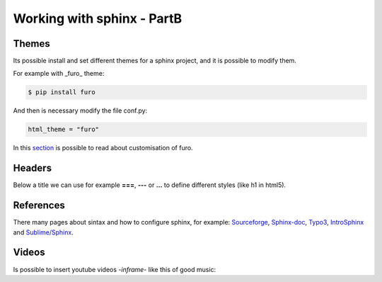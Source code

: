 Working with sphinx - PartB
===========================

Themes
------

Its possible install and set different themes for a sphinx project, and it is possible to modify them.

For example with _furo_ theme:

.. code-block:: console
   
   $ pip install furo
   
And then is necessary modify the file conf.py:

.. code-block:: console
   
   html_theme = "furo"
   
In this `section <https://pradyunsg.me/furo/customisation>`_ is possible to read about customisation of furo.

Headers
-------

Below a title we can use for example **===**, **---** or **...** to define different styles (like h1 in html5).


References
----------

There many pages about sintax and how to configure sphinx, for example: `Sourceforge <https://docutils.sourceforge.io/docs/ref/rst/restructuredtext.html#quick-syntax-overview>`_, `Sphinx-doc <https://sphinx-doc.org/en/master/usage/restructuredtext/basics.html#quick-syntax-overview>`_, `Typo3 <https://docs.typo3.org/m/typo3/docs-how-to-document/main/en-us/Index.html>`_, `IntroSphinx <https://sphinx-intro-tutorial.readthedocs.io/en/latest/index.html>`_ and `Sublime/Sphinx <https://sublime-and-sphinx-guide.readthedocs.io/en/latest/index.html#quick-syntax-overview>`_. 

Videos
-------

Is possible to insert youtube videos -*inframe*- like this of good music:

.. raw:: html

   <iframe width="560" height="315" src="https://www.youtube.com/embed/qSeg69d3CQ8" title="YouTube video player" frameborder="0" allow="accelerometer; autoplay; clipboard-write; encrypted-media; gyroscope; picture-in-picture" allowfullscreen></iframe>

